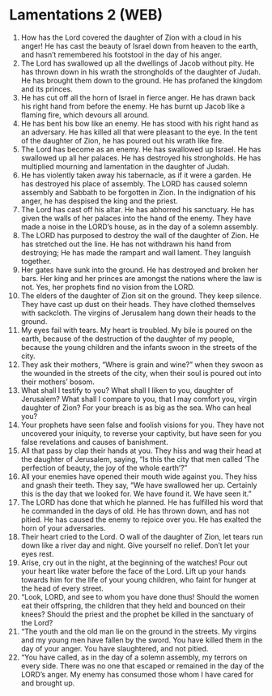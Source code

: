 * Lamentations 2 (WEB)
:PROPERTIES:
:ID: WEB/25-LAM02
:END:

1. How has the Lord covered the daughter of Zion with a cloud in his anger! He has cast the beauty of Israel down from heaven to the earth, and hasn’t remembered his footstool in the day of his anger.
2. The Lord has swallowed up all the dwellings of Jacob without pity. He has thrown down in his wrath the strongholds of the daughter of Judah. He has brought them down to the ground. He has profaned the kingdom and its princes.
3. He has cut off all the horn of Israel in fierce anger. He has drawn back his right hand from before the enemy. He has burnt up Jacob like a flaming fire, which devours all around.
4. He has bent his bow like an enemy. He has stood with his right hand as an adversary. He has killed all that were pleasant to the eye. In the tent of the daughter of Zion, he has poured out his wrath like fire.
5. The Lord has become as an enemy. He has swallowed up Israel. He has swallowed up all her palaces. He has destroyed his strongholds. He has multiplied mourning and lamentation in the daughter of Judah.
6. He has violently taken away his tabernacle, as if it were a garden. He has destroyed his place of assembly. The LORD has caused solemn assembly and Sabbath to be forgotten in Zion. In the indignation of his anger, he has despised the king and the priest.
7. The Lord has cast off his altar. He has abhorred his sanctuary. He has given the walls of her palaces into the hand of the enemy. They have made a noise in the LORD’s house, as in the day of a solemn assembly.
8. The LORD has purposed to destroy the wall of the daughter of Zion. He has stretched out the line. He has not withdrawn his hand from destroying; He has made the rampart and wall lament. They languish together.
9. Her gates have sunk into the ground. He has destroyed and broken her bars. Her king and her princes are amongst the nations where the law is not. Yes, her prophets find no vision from the LORD.
10. The elders of the daughter of Zion sit on the ground. They keep silence. They have cast up dust on their heads. They have clothed themselves with sackcloth. The virgins of Jerusalem hang down their heads to the ground.
11. My eyes fail with tears. My heart is troubled. My bile is poured on the earth, because of the destruction of the daughter of my people, because the young children and the infants swoon in the streets of the city.
12. They ask their mothers, “Where is grain and wine?” when they swoon as the wounded in the streets of the city, when their soul is poured out into their mothers’ bosom.
13. What shall I testify to you? What shall I liken to you, daughter of Jerusalem? What shall I compare to you, that I may comfort you, virgin daughter of Zion? For your breach is as big as the sea. Who can heal you?
14. Your prophets have seen false and foolish visions for you. They have not uncovered your iniquity, to reverse your captivity, but have seen for you false revelations and causes of banishment.
15. All that pass by clap their hands at you. They hiss and wag their head at the daughter of Jerusalem, saying, “Is this the city that men called ‘The perfection of beauty, the joy of the whole earth’?”
16. All your enemies have opened their mouth wide against you. They hiss and gnash their teeth. They say, “We have swallowed her up. Certainly this is the day that we looked for. We have found it. We have seen it.”
17. The LORD has done that which he planned. He has fulfilled his word that he commanded in the days of old. He has thrown down, and has not pitied. He has caused the enemy to rejoice over you. He has exalted the horn of your adversaries.
18. Their heart cried to the Lord. O wall of the daughter of Zion, let tears run down like a river day and night. Give yourself no relief. Don’t let your eyes rest.
19. Arise, cry out in the night, at the beginning of the watches! Pour out your heart like water before the face of the Lord. Lift up your hands towards him for the life of your young children, who faint for hunger at the head of every street.
20. “Look, LORD, and see to whom you have done thus! Should the women eat their offspring, the children that they held and bounced on their knees? Should the priest and the prophet be killed in the sanctuary of the Lord?
21. “The youth and the old man lie on the ground in the streets. My virgins and my young men have fallen by the sword. You have killed them in the day of your anger. You have slaughtered, and not pitied.
22. “You have called, as in the day of a solemn assembly, my terrors on every side. There was no one that escaped or remained in the day of the LORD’s anger. My enemy has consumed those whom I have cared for and brought up.
